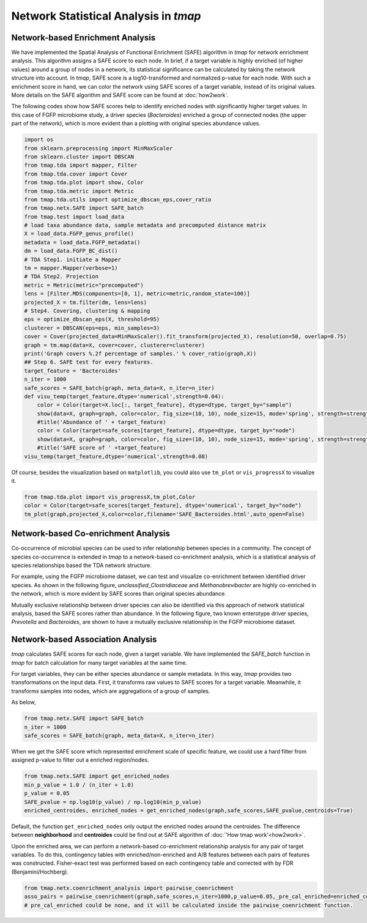 Network Statistical Analysis in *tmap*
########################################

Network-based Enrichment Analysis
=======================================

We have implemented the Spatial Analysis of Functional Enrichment (SAFE) algorithm in *tmap* for network enrichment analysis. This algorithm assigns a SAFE score to each node. In brief, if a target variable is highly enriched (of higher values) around a group of nodes in a network, its statistical significance can be calculated by taking the network structure into account. In *tmap*, SAFE score is a log10-transformed and normalized p-value for each node. With such a enrichment score in hand, we can color the network using SAFE scores of a target variable, instead of its original values. More details on the SAFE algorithm and SAFE score can be found at :doc:`how2work`.

The following codes show how SAFE scores help to identify enriched nodes with significantly higher target values. In this case of FGFP microbiome study, a driver species (*Bacteroides*) enriched a group of connected nodes (the upper part of the network), which is more evident than a plotting with original species abundance values.

.. code-block:: python

    import os
    from sklearn.preprocessing import MinMaxScaler
    from sklearn.cluster import DBSCAN
    from tmap.tda import mapper, Filter
    from tmap.tda.cover import Cover
    from tmap.tda.plot import show, Color
    from tmap.tda.metric import Metric
    from tmap.tda.utils import optimize_dbscan_eps,cover_ratio
    from tmap.netx.SAFE import SAFE_batch
    from tmap.test import load_data
    # load taxa abundance data, sample metadata and precomputed distance matrix
    X = load_data.FGFP_genus_profile()
    metadata = load_data.FGFP_metadata()
    dm = load_data.FGFP_BC_dist()
    # TDA Step1. initiate a Mapper
    tm = mapper.Mapper(verbose=1)
    # TDA Step2. Projection
    metric = Metric(metric="precomputed")
    lens = [Filter.MDS(components=[0, 1], metric=metric,random_state=100)]
    projected_X = tm.filter(dm, lens=lens)
    # Step4. Covering, clustering & mapping
    eps = optimize_dbscan_eps(X, threshold=95)
    clusterer = DBSCAN(eps=eps, min_samples=3)
    cover = Cover(projected_data=MinMaxScaler().fit_transform(projected_X), resolution=50, overlap=0.75)
    graph = tm.map(data=X, cover=cover, clusterer=clusterer)
    print('Graph covers %.2f percentage of samples.' % cover_ratio(graph,X))
    ## Step 6. SAFE test for every features.
    target_feature = 'Bacteroides'
    n_iter = 1000
    safe_scores = SAFE_batch(graph, meta_data=X, n_iter=n_iter)
    def visu_temp(target_feature,dtype='numerical',strength=0.04):
        color = Color(target=X.loc[:, target_feature], dtype=dtype, target_by="sample")
        show(data=X, graph=graph, color=color, fig_size=(10, 10), node_size=15, mode='spring', strength=strength)
        #title('Abundance of ' + target_feature)
        color = Color(target=safe_scores[target_feature], dtype=dtype, target_by="node")
        show(data=X, graph=graph, color=color, fig_size=(10, 10), node_size=15, mode='spring', strength=strength)
        #title('SAFE score of ' +target_feature)
    visu_temp(target_feature,dtype='numerical',strength=0.08)

.. image:: img/association/ab2SAFE_Bacteroides.png
    :align: center

Of course, besides the visualization based on ``matplotlib``, you could also use ``tm_plot`` or ``vis_progressX`` to visualize it.

.. code-block:: python

    from tmap.tda.plot import vis_progressX,tm_plot,Color
    color = Color(target=safe_scores[target_feature], dtype='numerical', target_by="node")
    tm_plot(graph,projected_X,color=color,filename='SAFE_Bacteroides.html',auto_open=False)

.. raw:: html

    <iframe src="_static/SAFE_Bacteroides.html" height="800px" width="100%"></iframe>

Network-based Co-enrichment Analysis
========================================

Co-occurrence of microbial species can be used to infer relationship between species in a community. The concept of species co-occurrence is extended in *tmap* to a network-based co-enrichment analysis, which is a statistical analysis of species relationships based the TDA network structure.

For example, using the FGFP microbiome dataset, we can test and visualize co-enrichment between identified driver species. As shown in the following figure,  *unclassified_Clostridiaceae* and *Methanobrevibacter* are highly co-enriched in the network, which is more evident by SAFE scores than original species abundance.

.. image:: img/association/unclassified_Clostridiaceae.png
    :alt: co-enrichment 1

.. image:: img/association/Methanobrevibacter.png
    :alt: co-enrichment 2

Mutually exclusive relationship between driver species can also be identified via this approach of network statistical analysis, based the SAFE scores rather than abundance. In the following figure, two known enterotype driver species, *Prevotella* and *Bacteroides*, are shown to have a mutually exclusive relationship in the FGFP microbiome dataset.

.. image:: img/association/Prevotella.png
    :alt: Mutually exclusive 1

.. image:: img/association/ab2SAFE_Bacteroides.png
    :alt: Mutually exclusive 2


Network-based Association Analysis
=======================================

*tmap* calculates SAFE scores for each node, given a target variable. We have implemented the `SAFE_batch` function in *tmap* for batch calculation for many target variables at the same time.

For target variables, they can be either species abundance or sample metadata. In this way, *tmap* provides two transformations on the input data. First, it transforms raw values to SAFE scores for a target variable. Meanwhile, it transforms samples into nodes, which are aggregations of a group of samples.

As below,

.. code-block:: python

    from tmap.netx.SAFE import SAFE_batch
    n_iter = 1000
    safe_scores = SAFE_batch(graph, meta_data=X, n_iter=n_iter)

When we get the SAFE score which represented enrichment scale of specific feature, we could use a hard filter from assigned p-value to filter out a enriched region/nodes.

.. code-block:: python

    from tmap.netx.SAFE import get_enriched_nodes
    min_p_value = 1.0 / (n_iter + 1.0)
    p_value = 0.05
    SAFE_pvalue = np.log10(p_value) / np.log10(min_p_value)
    enriched_centroides, enriched_nodes = get_enriched_nodes(graph,safe_scores,SAFE_pvalue,centroids=True)

Default, the function ``get_enriched_nodes`` only output the enriched nodes around the centroides. The difference between **neighborhood** and **centroides** could be find out at SAFE algorithm of :doc:`'How tmap work'<how2work>`.

Upon the enriched area, we can perform a network-based co-enrichment relationship analysis for any pair of target variables. To do this, contingency tables with enriched/non-enriched and A/B features between each pairs of features was constructed. Fisher-exact test was performed based on each contingency table and corrected with by FDR (Benjamini/Hochberg).

.. code-block:: python

    from tmap.netx.coenrichment_analysis import pairwise_coenrichment
    asso_pairs = pairwise_coenrichment(graph,safe_scores,n_iter=1000,p_value=0.05,_pre_cal_enriched=enriched_centroides)
    # pre_cal_enriched could be none, and it will be calculated inside the pairwise_coenrichment function.
